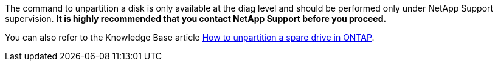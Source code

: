 The command to unpartition a disk is only available at the diag level and should be performed only under NetApp Support supervision. **It is highly recommended that you contact NetApp Support before you proceed.**

You can also refer to the Knowledge Base article link:https://kb.netapp.com/Advice_and_Troubleshooting/Data_Storage_Systems/FAS_Systems/How_to_unpartition_a_spare_drive_in_ONTAP[How to unpartition a spare drive in ONTAP^].


// 10 august 2022 - issue #621
